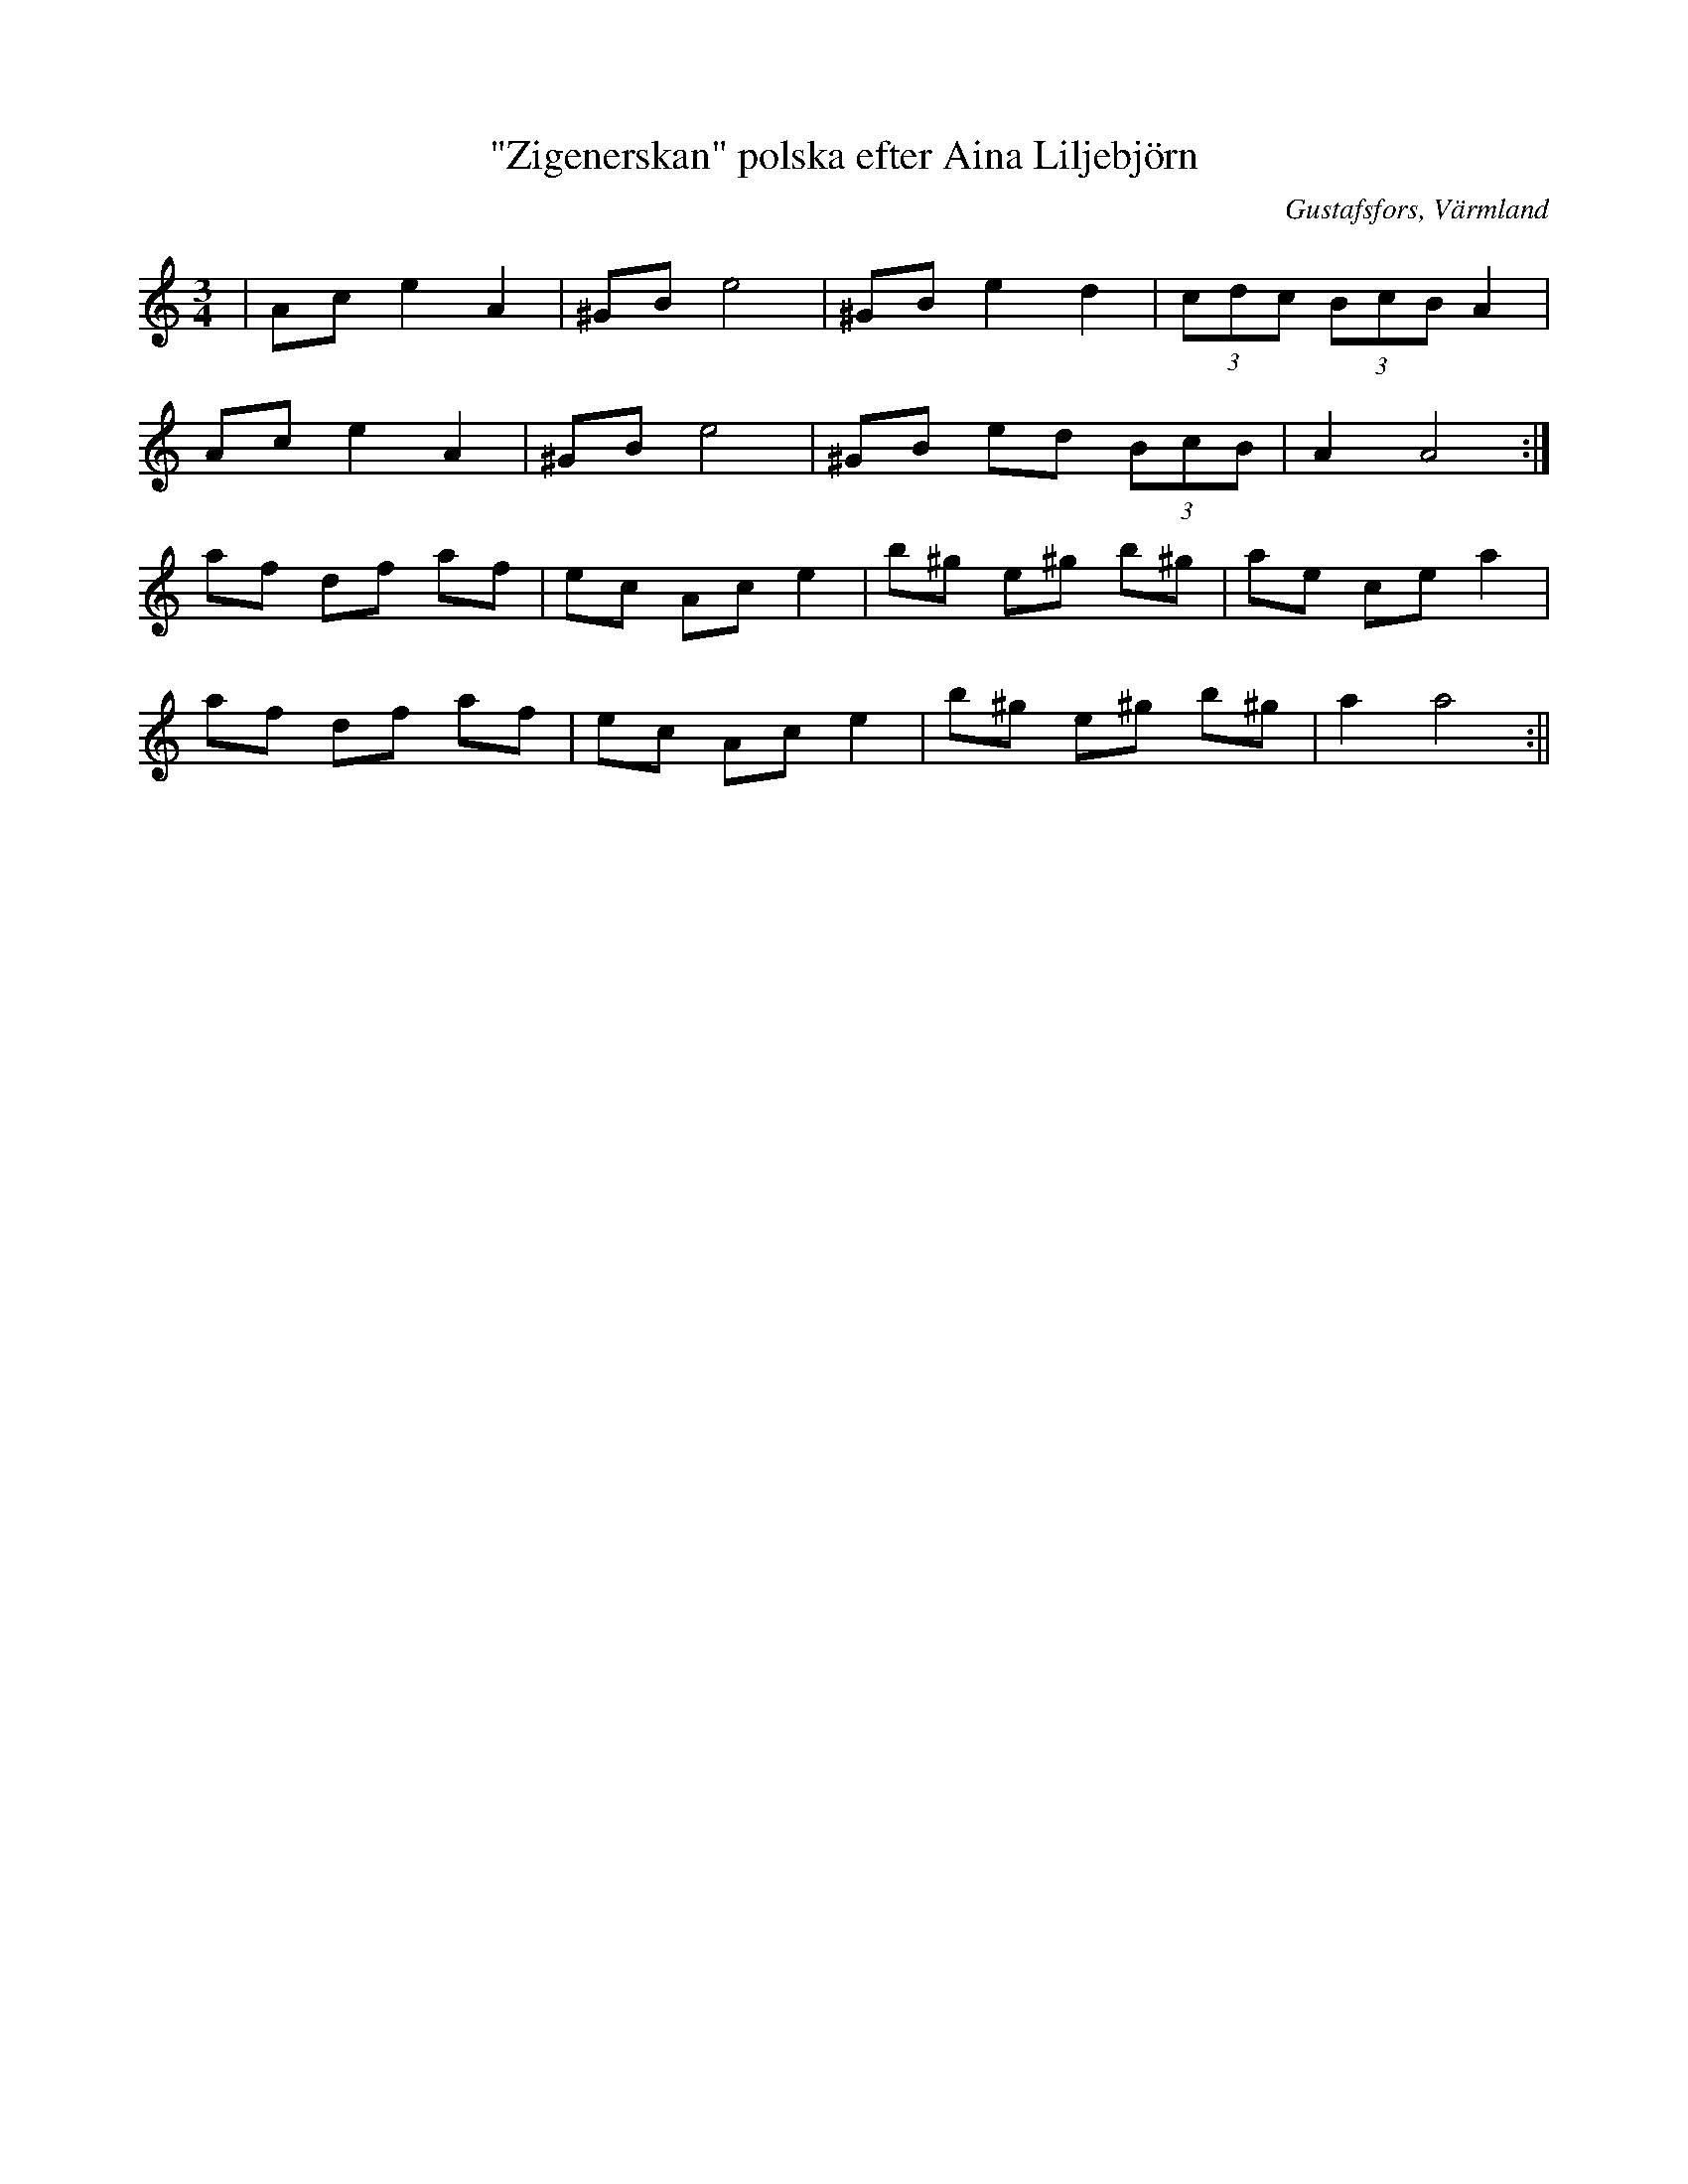 %%abc-charset utf-8

X:1
T:"Zigenerskan" polska efter Aina Liljebjörn
R:Polska
S:Efter Aina Liljebjörn
O:Gustafsfors, Värmland
Z:ABC-transkribering av Per Saxholm
M:3/4
L:1/8
K:Am
|Ace2A2|^GBe4|^GBe2d2|(3cdc (3BcB A2|
Ace2A2|^GBe4|^GB ed (3BcB|A2A4:|
af df af|ec Ac e2|b^g e^g b^g|ae ce a2|
af df af|ec Ac e2|b^g e^g b^g|a2 a4:||

